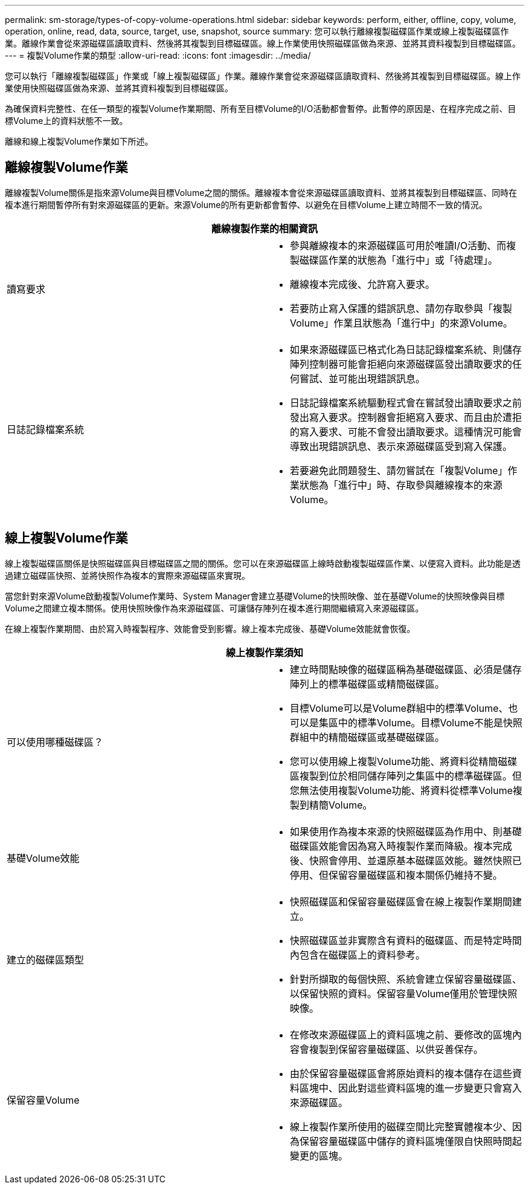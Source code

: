 ---
permalink: sm-storage/types-of-copy-volume-operations.html 
sidebar: sidebar 
keywords: perform, either, offline, copy, volume, operation, online, read, data, source, target, use, snapshot, source 
summary: 您可以執行離線複製磁碟區作業或線上複製磁碟區作業。離線作業會從來源磁碟區讀取資料、然後將其複製到目標磁碟區。線上作業使用快照磁碟區做為來源、並將其資料複製到目標磁碟區。 
---
= 複製Volume作業的類型
:allow-uri-read: 
:icons: font
:imagesdir: ../media/


[role="lead"]
您可以執行「離線複製磁碟區」作業或「線上複製磁碟區」作業。離線作業會從來源磁碟區讀取資料、然後將其複製到目標磁碟區。線上作業使用快照磁碟區做為來源、並將其資料複製到目標磁碟區。

為確保資料完整性、在任一類型的複製Volume作業期間、所有至目標Volume的I/O活動都會暫停。此暫停的原因是、在程序完成之前、目標Volume上的資料狀態不一致。

離線和線上複製Volume作業如下所述。



== 離線複製Volume作業

離線複製Volume關係是指來源Volume與目標Volume之間的關係。離線複本會從來源磁碟區讀取資料、並將其複製到目標磁碟區、同時在複本進行期間暫停所有對來源磁碟區的更新。來源Volume的所有更新都會暫停、以避免在目標Volume上建立時間不一致的情況。

|===
2+| 離線複製作業的相關資訊 


 a| 
讀寫要求
 a| 
* 參與離線複本的來源磁碟區可用於唯讀I/O活動、而複製磁碟區作業的狀態為「進行中」或「待處理」。
* 離線複本完成後、允許寫入要求。
* 若要防止寫入保護的錯誤訊息、請勿存取參與「複製Volume」作業且狀態為「進行中」的來源Volume。




 a| 
日誌記錄檔案系統
 a| 
* 如果來源磁碟區已格式化為日誌記錄檔案系統、則儲存陣列控制器可能會拒絕向來源磁碟區發出讀取要求的任何嘗試、並可能出現錯誤訊息。
* 日誌記錄檔案系統驅動程式會在嘗試發出讀取要求之前發出寫入要求。控制器會拒絕寫入要求、而且由於遭拒的寫入要求、可能不會發出讀取要求。這種情況可能會導致出現錯誤訊息、表示來源磁碟區受到寫入保護。
* 若要避免此問題發生、請勿嘗試在「複製Volume」作業狀態為「進行中」時、存取參與離線複本的來源Volume。


|===


== 線上複製Volume作業

線上複製磁碟區關係是快照磁碟區與目標磁碟區之間的關係。您可以在來源磁碟區上線時啟動複製磁碟區作業、以便寫入資料。此功能是透過建立磁碟區快照、並將快照作為複本的實際來源磁碟區來實現。

當您針對來源Volume啟動複製Volume作業時、System Manager會建立基礎Volume的快照映像、並在基礎Volume的快照映像與目標Volume之間建立複本關係。使用快照映像作為來源磁碟區、可讓儲存陣列在複本進行期間繼續寫入來源磁碟區。

在線上複製作業期間、由於寫入時複製程序、效能會受到影響。線上複本完成後、基礎Volume效能就會恢復。

|===
2+| 線上複製作業須知 


 a| 
可以使用哪種磁碟區？
 a| 
* 建立時間點映像的磁碟區稱為基礎磁碟區、必須是儲存陣列上的標準磁碟區或精簡磁碟區。
* 目標Volume可以是Volume群組中的標準Volume、也可以是集區中的標準Volume。目標Volume不能是快照群組中的精簡磁碟區或基礎磁碟區。
* 您可以使用線上複製Volume功能、將資料從精簡磁碟區複製到位於相同儲存陣列之集區中的標準磁碟區。但您無法使用複製Volume功能、將資料從標準Volume複製到精簡Volume。




 a| 
基礎Volume效能
 a| 
* 如果使用作為複本來源的快照磁碟區為作用中、則基礎磁碟區效能會因為寫入時複製作業而降級。複本完成後、快照會停用、並還原基本磁碟區效能。雖然快照已停用、但保留容量磁碟區和複本關係仍維持不變。




 a| 
建立的磁碟區類型
 a| 
* 快照磁碟區和保留容量磁碟區會在線上複製作業期間建立。
* 快照磁碟區並非實際含有資料的磁碟區、而是特定時間內包含在磁碟區上的資料參考。
* 針對所擷取的每個快照、系統會建立保留容量磁碟區、以保留快照的資料。保留容量Volume僅用於管理快照映像。




 a| 
保留容量Volume
 a| 
* 在修改來源磁碟區上的資料區塊之前、要修改的區塊內容會複製到保留容量磁碟區、以供妥善保存。
* 由於保留容量磁碟區會將原始資料的複本儲存在這些資料區塊中、因此對這些資料區塊的進一步變更只會寫入來源磁碟區。
* 線上複製作業所使用的磁碟空間比完整實體複本少、因為保留容量磁碟區中儲存的資料區塊僅限自快照時間起變更的區塊。


|===